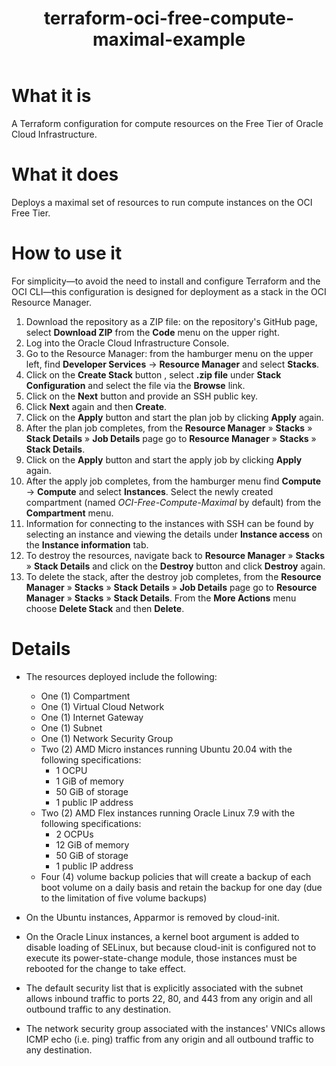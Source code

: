 #+TITLE: terraform-oci-free-compute-maximal-example
#+OPTIONS: toc:t
* What it is
  A Terraform configuration for compute resources on the Free Tier of Oracle Cloud Infrastructure.
* What it does
  Deploys a maximal set of resources to run compute instances on the OCI Free Tier.
* How to use it
  For simplicity—to avoid the need to install and configure Terraform and the OCI CLI—this configuration is designed for deployment as a stack in the OCI Resource Manager.
  1. Download the repository as a ZIP file: on the repository's GitHub page, select *Download ZIP* from the *Code* menu on the upper right.
  2. Log into the Oracle Cloud Infrastructure Console.
  3. Go to the Resource Manager: from the hamburger menu on the upper left, find *Developer Services* → *Resource Manager* and select *Stacks*.
  4. Click on the *Create Stack* button , select *.zip file* under *Stack Configuration* and select the file via the *Browse* link.
  5. Click on the *Next* button and provide an SSH public key.
  6. Click *Next* again and then *Create*.
  7. Click on the *Apply* button and start the plan job by clicking *Apply* again.
  8. After the plan job completes, from the *Resource Manager* » *Stacks* » *Stack Details* » *Job Details* page go to *Resource Manager* » *Stacks* » *Stack Details*.
  9. Click on the *Apply* button and start the apply job by clicking *Apply* again.
  10. After the apply job completes, from the hamburger menu find *Compute* → *Compute* and select *Instances*. Select the newly created compartment (named /OCI-Free-Compute-Maximal/ by default) from the *Compartment* menu.
  11. Information for connecting to the instances with SSH can be found by selecting an instance and viewing the details under *Instance access* on the *Instance information* tab.
  12. To destroy the resources, navigate back to *Resource Manager* » *Stacks* » *Stack Details* and click on the *Destroy* button and click *Destroy* again.
  13. To delete the stack, after the destroy job completes, from the *Resource Manager* » *Stacks* » *Stack Details* » *Job Details* page go to *Resource Manager* » *Stacks* » *Stack Details*. From the *More Actions* menu choose *Delete Stack* and then *Delete*.
* Details
  - The resources deployed include the following:
    + One (1) Compartment
    + One (1) Virtual Cloud Network
    + One (1) Internet Gateway
    + One (1) Subnet
    + One (1) Network Security Group
    + Two (2) AMD Micro instances running Ubuntu 20.04 with the following specifications:
      - 1 OCPU
      - 1 GiB of memory
      - 50 GiB of storage
      - 1 public IP address
    + Two (2) AMD Flex instances running Oracle Linux 7.9 with the following specifications:
      - 2 OCPUs
      - 12 GiB of memory
      - 50 GiB of storage
      - 1 public IP address
    + Four (4) volume backup policies that will create a backup of each boot volume on a daily basis and retain the backup for one day (due to the limitation of five volume backups)

  - On the Ubuntu instances, Apparmor is removed by cloud-init.

  - On the Oracle Linux instances, a kernel boot argument is added to disable loading of SELinux, but because cloud-init is configured not to execute its power-state-change module, those instances must be rebooted for the change to take effect.

  - The default security list that is explicitly associated with the subnet allows inbound traffic to ports 22, 80, and 443 from any origin and all outbound traffic to any destination.

  - The network security group associated with the instances' VNICs allows ICMP echo (i.e. ping) traffic from any origin and all outbound traffic to any destination.
